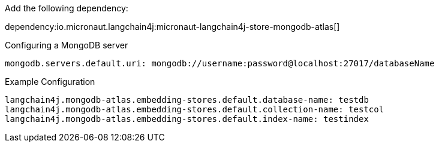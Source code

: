 Add the following dependency:

dependency:io.micronaut.langchain4j:micronaut-langchain4j-store-mongodb-atlas[]

.Configuring a MongoDB server
[source,yaml]
----
mongodb.servers.default.uri: mongodb://username:password@localhost:27017/databaseName
----

.Example Configuration
[configuration]
----
langchain4j.mongodb-atlas.embedding-stores.default.database-name: testdb
langchain4j.mongodb-atlas.embedding-stores.default.collection-name: testcol
langchain4j.mongodb-atlas.embedding-stores.default.index-name: testindex
----
